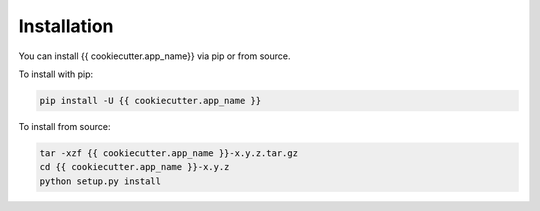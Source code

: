 ============
Installation
============

.. contents::
   :local:

You can install {{ cookiecutter.app_name}} via pip or from source.

To install with pip:

.. code:: bash

   pip install -U {{ cookiecutter.app_name }}

To install from source:

.. code:: bash

    tar -xzf {{ cookiecutter.app_name }}-x.y.z.tar.gz
    cd {{ cookiecutter.app_name }}-x.y.z
    python setup.py install
